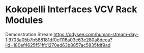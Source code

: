 * Kokopelli Interfaces VCV Rack Modules

Demonstration Stream
https://odysee.com/human-stream-day-1:9703a05b7b588181df0ef116a03e63c280a8deea?lid=180ef4625f51ffc1270ed63b8857ac5835fdf9ad
